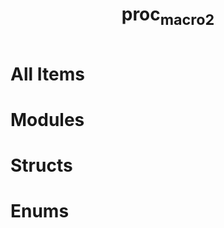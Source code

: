 #+TITLE: proc_macro2
#+VERSION: 1.0.79
#+STARTUP: overview
#+STARTUP: entitiespretty
#+STARTUP: indent

* All Items
* Modules
* Structs
* Enums
